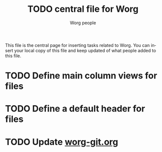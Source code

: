 #+STARTUP:    align fold nodlcheck hidestars oddeven lognotestate
#+SEQ_TODO:   TODO(t) INPROGRESS(i) WAITING(w@) | DONE(d) CANCELED(c@)
#+TAGS:       Write(w) Update(u) Fix(f) Check(c) 
#+TITLE:      TODO central file for Worg
#+AUTHOR:     Worg people
#+EMAIL:      bzg AT altern DOT org
#+LANGUAGE:   en
#+PRIORITIES: A C B
#+CATEGORY:   worg

This file is the central page for inserting tasks related to Worg.  You
can insert your local copy of this file and keep updated of what people
added to this file.

* TODO Define main column views for files
* TODO Define a default header for files
* TODO Update [[file:worg_git.org][worg-git.org]]
